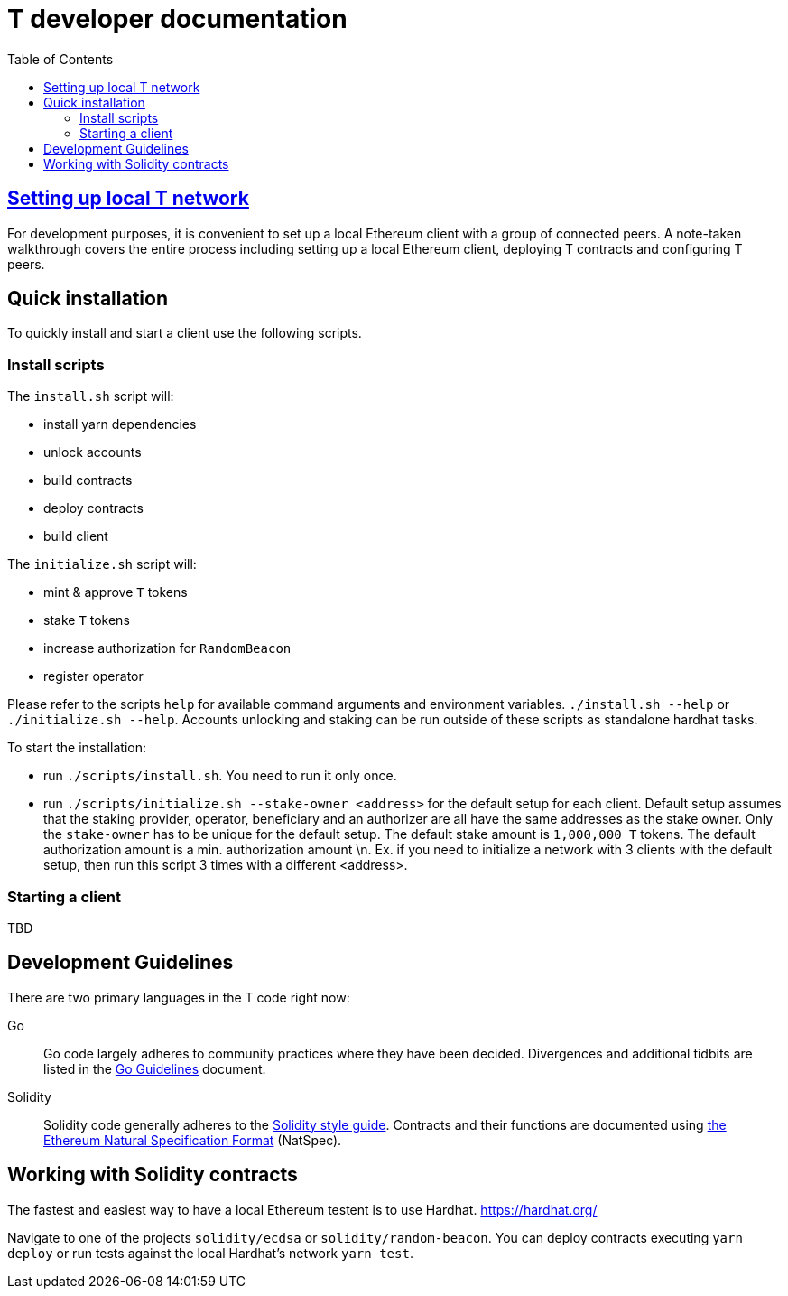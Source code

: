 :toc: macro

= T developer documentation

toc::[]

== <<local-t-network.adoc,Setting up local T network>>

For development purposes, it is convenient to set up a local Ethereum client with
a group of connected peers. A note-taken walkthrough covers the entire process
including setting up a local Ethereum client, deploying T contracts and
configuring T peers.

== Quick installation

To quickly install and start a client use the following scripts.

=== Install scripts

The `+install.sh+` script will:

* install yarn dependencies
* unlock accounts
* build contracts
* deploy contracts
* build client

The `+initialize.sh+` script will:

* mint & approve `T` tokens
* stake `T` tokens
* increase authorization for `RandomBeacon`
* register operator

Please refer to the scripts `help` for available command arguments and environment variables. `./install.sh --help` or `./initialize.sh --help`. Accounts unlocking and staking can be run outside of these scripts as standalone hardhat tasks.

To start the installation:

* run `./scripts/install.sh`. You need to run it only once.

* run `./scripts/initialize.sh --stake-owner <address>` for the default setup for each client. Default setup assumes that the staking provider, operator, beneficiary and an authorizer are all have the same addresses as the stake owner. Only the `stake-owner` has to be unique for the default setup. The default stake amount is `1,000,000 T` tokens. The default authorization amount is a min. authorization amount \n. 
Ex. if you need to initialize a network with 3 clients with the default setup, then run this script 3 times with a different <address>.


=== Starting a client

TBD

== Development Guidelines

There are two primary languages in the T code right now:

Go::
  Go code largely adheres to community practices where they have been decided.
  Divergences and additional tidbits are listed in the link:go-guidelines.adoc[Go
  Guidelines] document.

Solidity::
  Solidity code generally adheres to the
  https://solidity.readthedocs.io/en/latest/style-guide.html[Solidity style guide].
  Contracts and their functions are documented using
  https://docs.soliditylang.org/en/develop/natspec-format.html[the
  Ethereum Natural Specification Format] (NatSpec).

== Working with Solidity contracts

The fastest and easiest way to have a local Ethereum testent is to use Hardhat.
https://hardhat.org/


Navigate to one of the projects `solidity/ecdsa` or `solidity/random-beacon`.
You can deploy contracts executing `yarn deploy` or run tests against the local
Hardhat's network `yarn test`.

